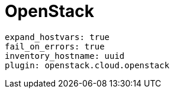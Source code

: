 [id="controller-openstack"]

= OpenStack

----
expand_hostvars: true
fail_on_errors: true
inventory_hostname: uuid
plugin: openstack.cloud.openstack
----
